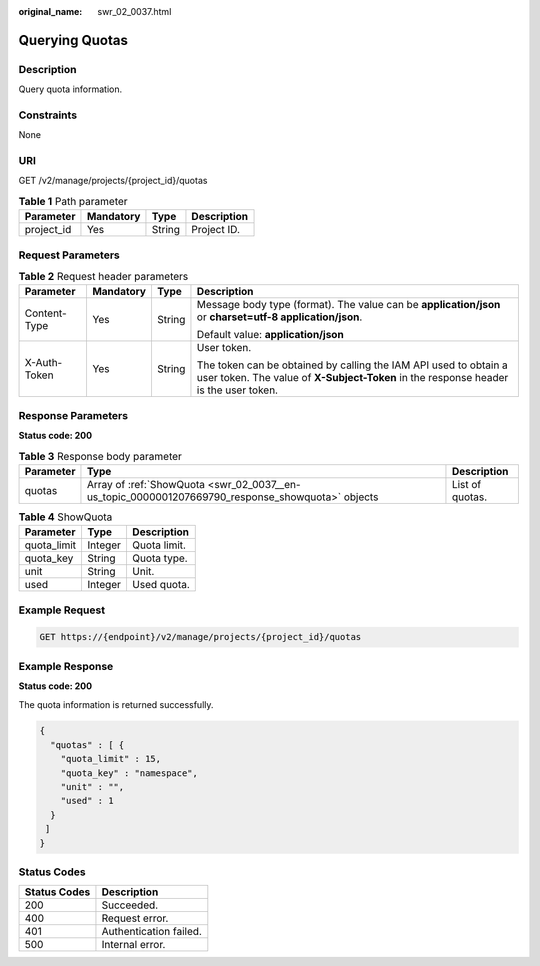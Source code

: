 :original_name: swr_02_0037.html

.. _swr_02_0037:

Querying Quotas
===============

Description
-----------

Query quota information.

Constraints
-----------

None

URI
---

GET /v2/manage/projects/{project_id}/quotas

.. table:: **Table 1** Path parameter

   ========== ========= ====== ===========
   Parameter  Mandatory Type   Description
   ========== ========= ====== ===========
   project_id Yes       String Project ID.
   ========== ========= ====== ===========

Request Parameters
------------------

.. table:: **Table 2** Request header parameters

   +-----------------+-----------------+-----------------+----------------------------------------------------------------------------------------------------------------------------------------------------------+
   | Parameter       | Mandatory       | Type            | Description                                                                                                                                              |
   +=================+=================+=================+==========================================================================================================================================================+
   | Content-Type    | Yes             | String          | Message body type (format). The value can be **application/json** or **charset=utf-8 application/json**.                                                 |
   |                 |                 |                 |                                                                                                                                                          |
   |                 |                 |                 | Default value: **application/json**                                                                                                                      |
   +-----------------+-----------------+-----------------+----------------------------------------------------------------------------------------------------------------------------------------------------------+
   | X-Auth-Token    | Yes             | String          | User token.                                                                                                                                              |
   |                 |                 |                 |                                                                                                                                                          |
   |                 |                 |                 | The token can be obtained by calling the IAM API used to obtain a user token. The value of **X-Subject-Token** in the response header is the user token. |
   +-----------------+-----------------+-----------------+----------------------------------------------------------------------------------------------------------------------------------------------------------+

Response Parameters
-------------------

**Status code: 200**

.. table:: **Table 3** Response body parameter

   +-----------+--------------------------------------------------------------------------------------------------+-----------------+
   | Parameter | Type                                                                                             | Description     |
   +===========+==================================================================================================+=================+
   | quotas    | Array of :ref:`ShowQuota <swr_02_0037__en-us_topic_0000001207669790_response_showquota>` objects | List of quotas. |
   +-----------+--------------------------------------------------------------------------------------------------+-----------------+

.. _swr_02_0037__en-us_topic_0000001207669790_response_showquota:

.. table:: **Table 4** ShowQuota

   =========== ======= ============
   Parameter   Type    Description
   =========== ======= ============
   quota_limit Integer Quota limit.
   quota_key   String  Quota type.
   unit        String  Unit.
   used        Integer Used quota.
   =========== ======= ============

Example Request
---------------

.. code-block:: text

   GET https://{endpoint}/v2/manage/projects/{project_id}/quotas

Example Response
----------------

**Status code: 200**

The quota information is returned successfully.

.. code-block::

   {
     "quotas" : [ {
       "quota_limit" : 15,
       "quota_key" : "namespace",
       "unit" : "",
       "used" : 1
     }
    ]
   }

Status Codes
------------

============ ======================
Status Codes Description
============ ======================
200          Succeeded.
400          Request error.
401          Authentication failed.
500          Internal error.
============ ======================
